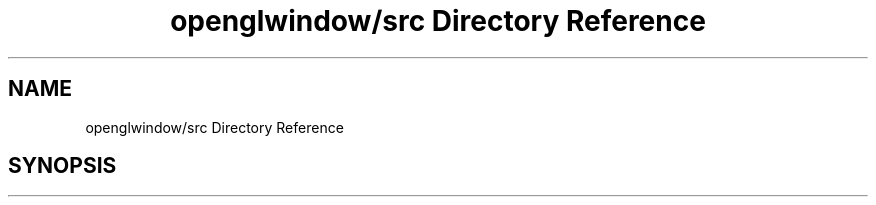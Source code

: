 .TH "openglwindow/src Directory Reference" 3 "Mon May 24 2021" "The OpenGL Window Demo" \" -*- nroff -*-
.ad l
.nh
.SH NAME
openglwindow/src Directory Reference
.SH SYNOPSIS
.br
.PP

